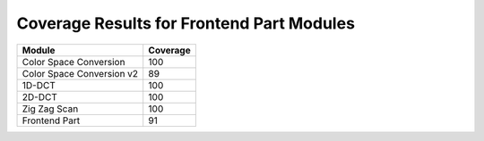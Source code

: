 ==========================================
Coverage Results for Frontend Part Modules
==========================================

+---------------------------+------------+
|           Module          | Coverage   | 
+===========================+============+
|Color Space Conversion     |    100     |
+---------------------------+------------+
|Color Space Conversion v2  |    89      |
+---------------------------+------------+
|1D-DCT                     |    100     | 
+---------------------------+------------+ 
| 2D-DCT                    |    100     |   
+---------------------------+------------+
| Zig Zag Scan              |    100     | 
+---------------------------+------------+ 
|Frontend Part              |    91      |
+---------------------------+------------+ 
